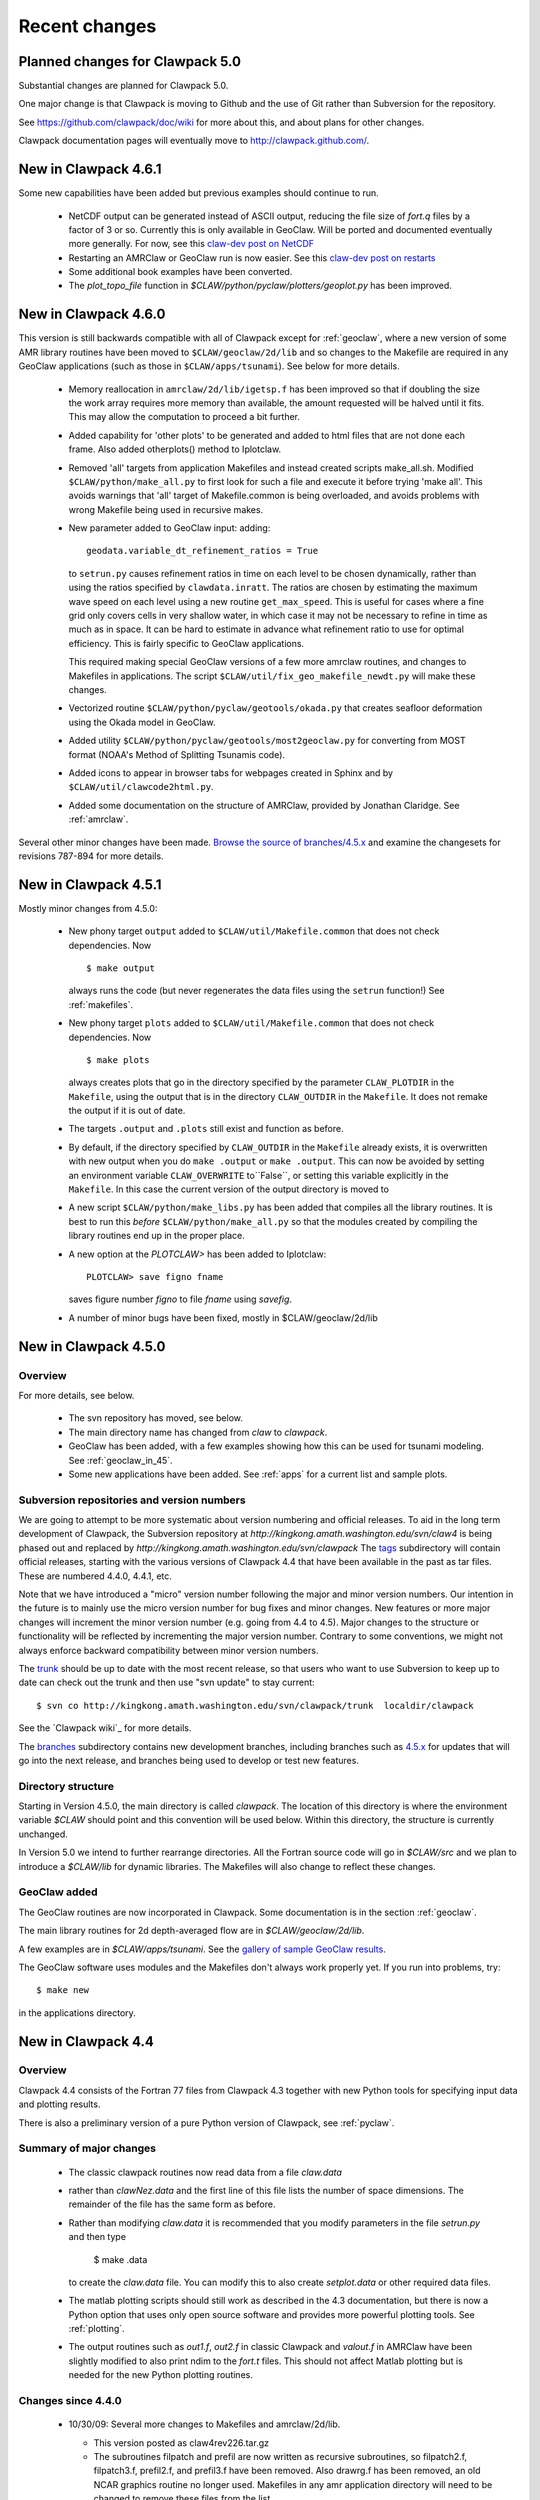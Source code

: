 .. _changes:

==========================
Recent changes
==========================

.. _planned_for_50:

Planned changes for Clawpack 5.0
================================

Substantial changes are planned for Clawpack 5.0.  

One major change is that Clawpack is moving to Github and the use of Git
rather than Subversion for the repository.

See `<https://github.com/clawpack/doc/wiki>`_ for more about this, and about
plans for other changes.

Clawpack documentation pages will eventually move to
`<http://clawpack.github.com/>`_.

.. _new_in_claw4_6_1:

New in Clawpack 4.6.1
==========================

Some new capabilities have been added but previous examples should continue
to run.

 - NetCDF output can be generated instead of ASCII output, reducing the file
   size of `fort.q` files by a factor of 3 or so.  Currently this is only
   available in GeoClaw.  Will be ported and documented eventually more
   generally.
   For now, see this `claw-dev post on NetCDF
   <http://groups.google.com/group/claw-dev/browse_thread/thread/9fc4eb00b8c9dc5d>`_

 - Restarting an AMRClaw or GeoClaw run is now easier.  See this 
   `claw-dev post  on restarts <http://groups.google.com/group/claw-dev/browse_thread/thread/195f32ae5ab65e>`_


 - Some additional book examples have been converted.

 - The `plot_topo_file` function in `$CLAW/python/pyclaw/plotters/geoplot.py` 
   has been improved.

.. _new_in_claw46:

New in Clawpack 4.6.0
==========================

This version is still backwards compatible with all of Clawpack except for 
:ref:`geoclaw`, where a new version of some AMR library routines have been
moved to ``$CLAW/geoclaw/2d/lib`` and so changes to the Makefile are required in any
GeoClaw applications (such as those in ``$CLAW/apps/tsunami``).  See below for
more details.

 - Memory reallocation in ``amrclaw/2d/lib/igetsp.f`` 
   has been improved so that if doubling the size
   the work array requires more memory than available, the amount requested
   will be halved until it fits.  This may allow the computation to proceed
   a bit further.

 - Added capability for 'other plots' to be generated and added to html
   files that are not done each frame.  Also added otherplots() method to
   Iplotclaw.

 - Removed 'all' targets from application Makefiles and instead created scripts
   make_all.sh.  Modified ``$CLAW/python/make_all.py`` to first look for such a
   file and execute it before trying 'make all'.  This avoids warnings that
   'all' target of Makefile.common is being overloaded, and avoids problems
   with wrong Makefile being used in recursive makes.


 - New parameter added to GeoClaw input: adding::

    geodata.variable_dt_refinement_ratios = True

   to ``setrun.py`` causes refinement ratios in time on each level to be
   chosen dynamically, rather than using the ratios specified by 
   ``clawdata.inratt``.  The ratios are chosen by estimating the maximum wave
   speed on each level using a new routine ``get_max_speed``.  This is useful
   for cases where a fine grid only covers cells in very shallow water, in
   which case it may not be necessary to refine in time as much as in space.
   It can be hard to estimate in advance what refinement ratio to use for
   optimal efficiency.  This is fairly specific to GeoClaw applications.

   This required making special GeoClaw versions of a few more amrclaw
   routines, and changes to Makefiles in applications.  The script
   ``$CLAW/util/fix_geo_makefile_newdt.py`` will make these changes.

 - Vectorized routine ``$CLAW/python/pyclaw/geotools/okada.py`` that creates
   seafloor deformation using the Okada model in GeoClaw.  

 - Added utility ``$CLAW/python/pyclaw/geotools/most2geoclaw.py``
   for converting from MOST format (NOAA's Method of Splitting Tsunamis code).

 - Added icons to appear in browser tabs for webpages created in Sphinx and by
   ``$CLAW/util/clawcode2html.py``.

 - Added some documentation on the structure of AMRClaw, provided by
   Jonathan Claridge.  See :ref:`amrclaw`.

Several other minor changes have been made.  
`Browse the source of branches/4.5.x
<http://kingkong.amath.washington.edu/trac/clawpack/browser/branches/4.5.x>`_
and examine the changesets for revisions 787-894 for more details.

.. _new_in_claw45:

New in Clawpack 4.5.1
==========================

Mostly minor changes from 4.5.0:

 - New phony target ``output`` added to
   ``$CLAW/util/Makefile.common`` that does not check dependencies.  Now ::

      $ make output

   always runs the code (but never regenerates the data files using the ``setrun``
   function!)  See :ref:`makefiles`.

 - New phony target ``plots`` added to
   ``$CLAW/util/Makefile.common`` that does not check dependencies.  Now ::

      $ make plots

   always creates plots that go in the directory specified by the parameter
   ``CLAW_PLOTDIR`` in the ``Makefile``, using the output that is in the
   directory ``CLAW_OUTDIR`` in the ``Makefile``.  It does not remake the output
   if it is out of date.

 - The targets ``.output`` and ``.plots`` still exist and function as before.

 - By default, if the directory specified by ``CLAW_OUTDIR`` in the ``Makefile``
   already exists, it is overwritten with new output when you do ``make .output``
   or ``make .output``.   This can now be avoided by setting an environment
   variable ``CLAW_OVERWRITE`` to``False``, or setting this variable explicitly
   in the ``Makefile``.   In this case the current version of the output
   directory is moved to

 - A new script ``$CLAW/python/make_libs.py`` has been added that compiles all
   the library routines.  It is best to run this *before*
   ``$CLAW/python/make_all.py`` so that the modules created by compiling the library
   routines end up in the proper place.

 - A new option at the `PLOTCLAW>` has been added to Iplotclaw::

      PLOTCLAW> save figno fname

   saves figure number `figno` to file `fname` using `savefig`.

 - A number of minor bugs have been fixed, mostly in $CLAW/geoclaw/2d/lib


New in Clawpack 4.5.0
==========================

Overview
--------

For more details, see below.

 - The svn repository has moved, see below.

 - The main directory name has changed from `claw` to `clawpack`.

 - GeoClaw has been added, with a few examples showing how this can
   be used for tsunami modeling.  See :ref:`geoclaw_in_45`.

 - Some new applications have been added.  See :ref:`apps` for a current list
   and sample plots.

Subversion repositories and version numbers
-------------------------------------------

We are going to attempt to be more systematic about version numbering
and official releases.  To aid in the long term development of
Clawpack, the Subversion repository at
`http://kingkong.amath.washington.edu/svn/claw4` is being phased out
and replaced by `http://kingkong.amath.washington.edu/svn/clawpack`
The `tags
<http://kingkong.amath.washington.edu/trac/clawpack/browser/tags>`_
subdirectory will contain official releases, starting with the
various versions of Clawpack 4.4 that have been available in the
past as tar files.  These are numbered 4.4.0, 4.4.1, etc.

Note that we have introduced a "micro" version number following the
major and minor version numbers.  Our intention in the future is
to mainly use the micro version number for bug fixes and minor
changes.  New features or more major changes will increment the
minor version number (e.g. going from 4.4 to 4.5).  Major changes to the
structure or functionality will be reflected by incrementing the major
version number.
Contrary to some conventions, we might not always enforce backward
compatibility between minor version numbers.

The `trunk
<http://kingkong.amath.washington.edu/trac/clawpack/browser/trunk>`_ should
be up to date with the most recent release, so that users who want
to use Subversion to keep up to date can check out the trunk and
then use "svn update" to stay current::

    $ svn co http://kingkong.amath.washington.edu/svn/clawpack/trunk  localdir/clawpack

See the `Clawpack wiki`_ for more details.

The `branches <http://kingkong.amath.washington.edu/trac/clawpack/browser/branches>`_
subdirectory contains new development branches, including branches
such as `4.5.x
<http://kingkong.amath.washington.edu/trac/clawpack/browser/branches/4.5.x>`_
for updates that will go into the next release, and branches being
used to develop or test new features.

.. _dir_structure_45:

Directory structure
-------------------

Starting in Version 4.5.0, the main directory is called `clawpack`. 
The location of this directory is where the environment variable
`$CLAW` should point and this convention will be used below.
Within this directory, the structure is currently unchanged.

In Version 5.0 we intend to further rearrange directories.
All the Fortran source code will go in `$CLAW/src` and we plan to introduce
a `$CLAW/lib` for dynamic libraries.  The Makefiles will also change to
reflect these changes.


.. _geoclaw_in_45:

GeoClaw added
-------------

The GeoClaw routines are now incorporated in Clawpack.  
Some documentation is in the section :ref:`geoclaw`.

The main library routines for 2d depth-averaged flow are in
`$CLAW/geoclaw/2d/lib`.

A few examples are in `$CLAW/apps/tsunami`.  See the 
`gallery of sample GeoClaw results <claw/doc/gallery/gallery_geoclaw.html>`_.


The GeoClaw software uses modules and the Makefiles don't always work
properly yet.  If you run into problems, try::

   $ make new

in the applications directory.


.. _new_in_claw44:

New in Clawpack 4.4
==========================

Overview
--------

Clawpack 4.4 consists of the Fortran 77 files from Clawpack 4.3 together
with new Python tools for specifying input data and plotting results.

There is also a preliminary version of a pure Python version of Clawpack,
see :ref:`pyclaw`.


Summary of major changes
------------------------

  * The classic clawpack routines now read data from a file *claw.data*

  * rather than *clawNez.data* and the first line of this file lists the 
    number of space dimensions.   The remainder of the file has the same
    form as before.

  * Rather than modifying *claw.data* it is recommended that you modify
    parameters in the file *setrun.py* and then type 

      $ make .data

    to create the *claw.data* file.  You can modify this to also create
    *setplot.data* or other required data files.

  * The matlab plotting scripts should still work as described in the 4.3
    documentation, but there is now a Python option that uses only open
    source software and provides more powerful plotting tools.
    See :ref:`plotting`.

  * The output routines such as *out1.f*, *out2.f* in classic Clawpack and
    *valout.f* in AMRClaw have been slightly modified to also print ndim to
    the *fort.t* files.  This should not affect Matlab plotting but is
    needed for the new Python plotting routines.

Changes since 4.4.0
-------------------------

 * 10/30/09: Several more changes to Makefiles and amrclaw/2d/lib.

   * This version posted as claw4rev226.tar.gz

   * The subroutines filpatch and prefil are now written as recursive
     subroutines, so filpatch2.f, filpatch3.f, prefil2.f, and prefil3.f have
     been removed.  Also drawrg.f has been removed, an old NCAR graphics
     routine no longer used.  Makefiles in any amr application directory
     will need to be changed to remove these files from the list.

   * For some samples of how to use the latest amrclaw, see e.g.,
     
     * `$CLAW/clawpack/2d/example1/amr  <claw/clawpack/2d/example1/amr/README.html>`_ 
     * `$CLAW/apps/advection/2d/annulus/amr <claw/apps/advection/2d/annulus/amr/README.html>`_ 


 * 10/20/09: Several changes to Makefiles and amrclaw/2d/lib.

   * A new `$CLAW/apps <claw/apps>`_ directory has been added for
     applications.  The ones there now are ones used to debug the amrclaw
     changes, but eventually many more applications from Clawpack 4.3 and
     elsewhere will be put here.

   * New options added to the common Makefile in util/Makefile.common.
     Type "make help" for a list.  Makefiles can now also check for
     dependencies of included files such as call.i used in AMR.

   * New boundary conditions added to amrclaw for problems on the sphere,

   * Dynamic memory for amrclaw - the subroutine init_alloc.f95 was split up into:

    * init_alloc.f90   does initial allocation and the initial size of
      the work array for AMR is specified here.

    * resize_alloc.f90  reallocates for dynamic memory allocation if
      the code runs out of space for AMR.

    * resize_alloc_static.f90  halts with an error message instead of
      reallocating.  For use with compilers that don't support move_alloc,
      such as older versions of gfortran.  This is recommended as the 
      default version in application Makefiles since otherwise it might
      not compile.  Note that some f90 compatible compiler is required
      for using AMR (e.g. gfortran, which is freely available).

    * restart_alloc.f90 is needed when doing a restart with dynamic memory.

    * Note that .f95 files are now relabelled as .f90 since this is
      apparently the standard.

    * Note that Makefiles in user directories that use amrclaw
      will need to be updated to list init_alloc.f90 and
      resize_storage_static.f90 or resize_storage.f90.

   * Several bug fixes in amrclaw/2d/lib


 * 9/18/09: branches/rjl merged back into trunk, includes:

   * Improvements to plotting routines and documentation,

   * More converted examples in the book directory,

   * clawpack/2d/lib directory added with 2d single-grid routines.  

     Similar to version from Clawpack 4.3 but can use setrun.py to set
     runtime parameters and data file is now called claw.data.

     See clawpack/2d/example1 for an example of usage.

   * amrclaw/2d/lib directory added. 
   
     Similar to the version in Clawpack 4.3,
     but with some f95 routines to support dynamic memory allocation.  Also
     gauges are implemented in this version (documentation to appear).

     See clawpack/2d/example1/amr for an example of usage.


